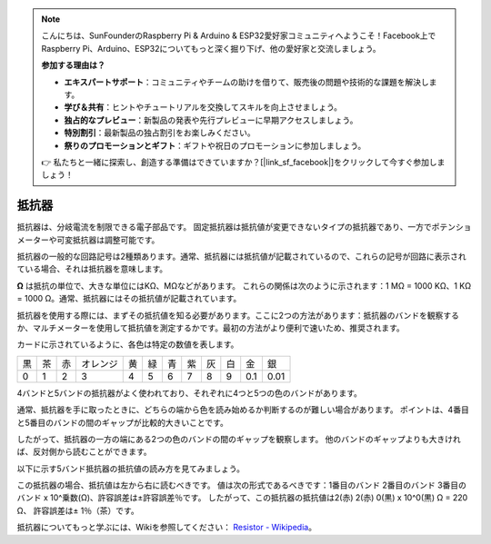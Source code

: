 .. note::

    こんにちは、SunFounderのRaspberry Pi & Arduino & ESP32愛好家コミュニティへようこそ！Facebook上でRaspberry Pi、Arduino、ESP32についてもっと深く掘り下げ、他の愛好家と交流しましょう。

    **参加する理由は？**

    - **エキスパートサポート**：コミュニティやチームの助けを借りて、販売後の問題や技術的な課題を解決します。
    - **学び＆共有**：ヒントやチュートリアルを交換してスキルを向上させましょう。
    - **独占的なプレビュー**：新製品の発表や先行プレビューに早期アクセスしましょう。
    - **特別割引**：最新製品の独占割引をお楽しみください。
    - **祭りのプロモーションとギフト**：ギフトや祝日のプロモーションに参加しましょう。

    👉 私たちと一緒に探索し、創造する準備はできていますか？[|link_sf_facebook|]をクリックして今すぐ参加しましょう！

.. _cpn_resistor:

抵抗器
============

.. image:: img/resistor.png
    :width: 300

抵抗器は、分岐電流を制限できる電子部品です。
固定抵抗器は抵抗値が変更できないタイプの抵抗器であり、一方でポテンショメーターや可変抵抗器は調整可能です。

抵抗器の一般的な回路記号は2種類あります。通常、抵抗器には抵抗値が記載されているので、これらの記号が回路に表示されている場合、それは抵抗器を意味します。

.. image:: img/resistor_symbol.png
    :width: 400

**Ω** は抵抗の単位で、大きな単位にはKΩ、MΩなどがあります。
これらの関係は次のように示されます：1 MΩ = 1000 KΩ、1 KΩ = 1000 Ω。通常、抵抗器にはその抵抗値が記載されています。

抵抗器を使用する際には、まずその抵抗値を知る必要があります。ここに2つの方法があります：抵抗器のバンドを観察するか、マルチメーターを使用して抵抗値を測定するかです。最初の方法がより便利で速いため、推奨されます。

.. image:: img/resistance_card.jpg

カードに示されているように、各色は特定の数値を表します。

.. list-table::

   * - 黒
     - 茶
     - 赤
     - オレンジ
     - 黄
     - 緑
     - 青
     - 紫
     - 灰
     - 白
     - 金
     - 銀
   * - 0
     - 1
     - 2
     - 3
     - 4
     - 5
     - 6
     - 7
     - 8
     - 9
     - 0.1
     - 0.01

4バンドと5バンドの抵抗器がよく使われており、それぞれに4つと5つの色のバンドがあります。

通常、抵抗器を手に取ったときに、どちらの端から色を読み始めるか判断するのが難しい場合があります。
ポイントは、4番目と5番目のバンドの間のギャップが比較的大きいことです。

したがって、抵抗器の一方の端にある2つの色のバンドの間のギャップを観察します。
他のバンドのギャップよりも大きければ、反対側から読むことができます。

以下に示す5バンド抵抗器の抵抗値の読み方を見てみましょう。

.. image:: img/220ohm.jpg
    :width: 500

この抵抗器の場合、抵抗値は左から右に読むべきです。
値は次の形式であるべきです：1番目のバンド 2番目のバンド 3番目のバンド x 10^乗数(Ω)、許容誤差は±許容誤差％です。
したがって、この抵抗器の抵抗値は2(赤) 2(赤) 0(黒) x 10^0(黒) Ω = 220 Ω、
許容誤差は± 1％（茶）です。

.. list-table::一般的な抵抗器の色バンド
    :header-rows: 1

    * - 抵抗器
      - 色バンド
    * - 10Ω
      - 茶 黒 黒 銀 茶
    * - 100Ω
      - 茶 黒 黒 黒 茶
    * - 220Ω
      - 赤 赤 黒 黒 茶
    * - 330Ω
      - オレンジ オレンジ 黒 黒 茶
    * - 1kΩ
      - 茶 黒 黒 茶 茶
    * - 2kΩ
      - 赤 黒 黒 茶 茶
    * - 5.1kΩ
      - 緑 茶 黒 茶 茶
    * - 10kΩ
      - 茶 黒 黒 赤 茶
    * - 100kΩ
      - 茶 黒 黒 オレンジ 茶
    * - 1MΩ
      - 茶 黒 黒 緑 茶

抵抗器についてもっと学ぶには、Wikiを参照してください： `Resistor - Wikipedia <https://en.wikipedia.org/wiki/Resistor>`_。

